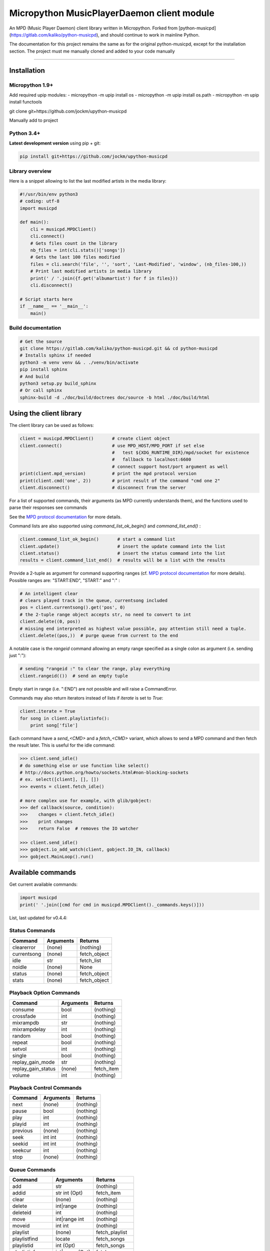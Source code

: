 Micropython MusicPlayerDaemon client module
*******************************************

An MPD (Music Player Daemon) client library written in Micropython.  Forked from [python-musicpd](https://gitlab.com/kaliko/python-musicpd), and should continue to work in mainline Python.

The documentation for this project remains the same as for the original python-musicpd, except for the installation section.  The project must me manually cloned and added to your code manually

----

Installation
=============

Micropython 1.9+
----------------

Add required upip modules:
- micropython -m upip install os
- micropython -m upip install os.path
- micropython -m upip install functools

git clone git+https://github.com/jockm/upython-musicpd

Manually add to project

Python 3.4+
-----------
**Latest development version** using pip + git:

.. code:: bash

    pip install git+https://github.com/jockm/upython-musicpd


Library overview
----------------
Here is a snippet allowing to list the last modified artists in the media library:

.. code:: python3

        #!/usr/bin/env python3
        # coding: utf-8
        import musicpd

        def main():
            cli = musicpd.MPDClient()
            cli.connect()
            # Gets files count in the library
            nb_files = int(cli.stats()['songs'])
            # Gets the last 100 files modified
            files = cli.search('file', '', 'sort', 'Last-Modified', 'window', (nb_files-100,))
            # Print last modified artists in media library
            print(' / '.join({f.get('albumartist') for f in files}))
            cli.disconnect()

        # Script starts here
        if __name__ == '__main__':
            main()


Build documentation
--------------------

.. code:: bash

    # Get the source
    git clone https://gitlab.com/kaliko/python-musicpd.git && cd python-musicpd
    # Installs sphinx if needed
    python3 -m venv venv && . ./venv/bin/activate
    pip install sphinx
    # And build
    python3 setup.py build_sphinx
    # Or call sphinx
    sphinx-build -d ./doc/build/doctrees doc/source -b html ./doc/build/html

Using the client library
=========================

The client library can be used as follows:

.. code-block:: python

    client = musicpd.MPDClient()       # create client object
    client.connect()                   # use MPD_HOST/MPD_PORT if set else
                                       #   test ${XDG_RUNTIME_DIR}/mpd/socket for existence
                                       #   fallback to localhost:6600
                                       # connect support host/port argument as well
    print(client.mpd_version)          # print the mpd protocol version
    print(client.cmd('one', 2))        # print result of the command "cmd one 2"
    client.disconnect()                # disconnect from the server

For a list of supported commands, their arguments (as MPD currently understands
them), and the functions used to parse their responses see commands

See the `MPD protocol documentation`_ for more details.

Command lists are also supported using `command_list_ok_begin()` and
`command_list_end()` :

.. code-block:: python

    client.command_list_ok_begin()       # start a command list
    client.update()                      # insert the update command into the list
    client.status()                      # insert the status command into the list
    results = client.command_list_end()  # results will be a list with the results

Provide a 2-tuple as argument for command supporting ranges (cf. `MPD protocol documentation`_ for more details).
Possible ranges are: "START:END", "START:" and ":" :

.. code-block:: python

    # An intelligent clear
    # clears played track in the queue, currentsong included
    pos = client.currentsong().get('pos', 0)
    # the 2-tuple range object accepts str, no need to convert to int
    client.delete((0, pos))
    # missing end interpreted as highest value possible, pay attention still need a tuple.
    client.delete((pos,))  # purge queue from current to the end

A notable case is the `rangeid` command allowing an empty range specified
as a single colon as argument (i.e. sending just ":"):

.. code-block:: python

    # sending "rangeid :" to clear the range, play everything
    client.rangeid(())  # send an empty tuple

Empty start in range (i.e. ":END") are not possible and will raise a CommandError.


Commands may also return iterators instead of lists if `iterate` is set to
`True`:

.. code-block:: python

    client.iterate = True
    for song in client.playlistinfo():
        print song['file']

Each command have a *send\_<CMD>* and a *fetch\_<CMD>* variant, which allows to
send a MPD command and then fetch the result later.
This is useful for the idle command:

.. code-block:: python

    >>> client.send_idle()
    # do something else or use function like select()
    # http://docs.python.org/howto/sockets.html#non-blocking-sockets
    # ex. select([client], [], [])
    >>> events = client.fetch_idle()

    # more complex use for example, with glib/gobject:
    >>> def callback(source, condition):
    >>>    changes = client.fetch_idle()
    >>>    print changes
    >>>    return False  # removes the IO watcher

    >>> client.send_idle()
    >>> gobject.io_add_watch(client, gobject.IO_IN, callback)
    >>> gobject.MainLoop().run()


.. _MPD protocol documentation: http://www.musicpd.org/doc/protocol/

.. _commands:

Available commands
==================

Get current available commands:

.. code-block:: python

   import musicpd
   print(' '.join([cmd for cmd in musicpd.MPDClient()._commands.keys()]))


List, last updated for v0.4.4:

Status Commands
------------------
+-----------------+-----------------------+------------------+
| Command         | Arguments             | Returns          |
+=================+=======================+==================+
|clearerror       | (none)                |  (nothing)       |
+-----------------+-----------------------+------------------+
|currentsong      | (none)                |  fetch_object    |
+-----------------+-----------------------+------------------+
|idle             | str                   |  fetch_list      |
+-----------------+-----------------------+------------------+
|noidle           | (none)                |  None            |
+-----------------+-----------------------+------------------+
|status           | (none)                |  fetch_object    |
+-----------------+-----------------------+------------------+
|stats            | (none)                |  fetch_object    |
+-----------------+-----------------------+------------------+

Playback Option Commands
------------------------
+------------------+-----------------------+------------------+
| Command          | Arguments             | Returns          |
+==================+=======================+==================+
|consume           | bool                  |  (nothing)       |
+------------------+-----------------------+------------------+
|crossfade         | int                   |  (nothing)       |
+------------------+-----------------------+------------------+
|mixrampdb         | str                   |  (nothing)       |
+------------------+-----------------------+------------------+
|mixrampdelay      | int                   |  (nothing)       |
+------------------+-----------------------+------------------+
|random            | bool                  |  (nothing)       |
+------------------+-----------------------+------------------+
|repeat            | bool                  |  (nothing)       |
+------------------+-----------------------+------------------+
|setvol            | int                   |  (nothing)       |
+------------------+-----------------------+------------------+
|single            | bool                  |  (nothing)       |
+------------------+-----------------------+------------------+
|replay_gain_mode  | str                   |  (nothing)       |
+------------------+-----------------------+------------------+
|replay_gain_status| (none)                |  fetch_item      |
+------------------+-----------------------+------------------+
|volume            |int                    |  (nothing)       |
+------------------+-----------------------+------------------+


Playback Control Commands
-------------------------
+-----------------+--------------------+------------------+
| Command         | Arguments          | Returns          |
+=================+====================+==================+
|next             | (none)             | (nothing)        |
+-----------------+--------------------+------------------+
|pause            | bool               | (nothing)        |
+-----------------+--------------------+------------------+
|play             | int                | (nothing)        |
+-----------------+--------------------+------------------+
|playid           | int                | (nothing)        |
+-----------------+--------------------+------------------+
|previous         | (none)             | (nothing)        |
+-----------------+--------------------+------------------+
|seek             | int int            | (nothing)        |
+-----------------+--------------------+------------------+
|seekid           | int int            | (nothing)        |
+-----------------+--------------------+------------------+
|seekcur          | int                | (nothing)        |
+-----------------+--------------------+------------------+
|stop             | (none)             | (nothing)        |
+-----------------+--------------------+------------------+

Queue Commands
--------------
+-----------------+--------------------+------------------+
| Command         | Arguments          | Returns          |
+=================+====================+==================+
|add              | str                | (nothing)        |
+-----------------+--------------------+------------------+
|addid            | str int (Opt)      | fetch_item       |
+-----------------+--------------------+------------------+
|clear            | (none)             | (nothing)        |
+-----------------+--------------------+------------------+
|delete           | int|range          | (nothing)        |
+-----------------+--------------------+------------------+
|deleteid         | int                | (nothing)        |
+-----------------+--------------------+------------------+
|move             | int|range int      | (nothing)        |
+-----------------+--------------------+------------------+
|moveid           | int int            | (nothing)        |
+-----------------+--------------------+------------------+
|playlist         | (none)             | fetch_playlist   |
+-----------------+--------------------+------------------+
|playlistfind     | locate             | fetch_songs      |
+-----------------+--------------------+------------------+
|playlistid       | int (Opt)          | fetch_songs      |
+-----------------+--------------------+------------------+
|playlistinfo     | int|range (Opt)    | fetch_songs      |
+-----------------+--------------------+------------------+
|playlistsearch   | locate             | fetch_songs      |
+-----------------+--------------------+------------------+
|plchanges        | int                | fetch_songs      |
+-----------------+--------------------+------------------+
|plchangesposid   | int                | fetch_changes    |
+-----------------+--------------------+------------------+
|prio             | int int|range      | (nothing)        |
+-----------------+--------------------+------------------+
|prioid           | int int            | (nothing)        |
+-----------------+--------------------+------------------+
|rangeid          | int range          | (nothing)        |
+-----------------+--------------------+------------------+
|shuffle          | range (Opt)        | (nothing)        |
+-----------------+--------------------+------------------+
|swap             | int int            | (nothing)        |
+-----------------+--------------------+------------------+
|swapid           | int int            | (nothing)        |
+-----------------+--------------------+------------------+
|addtagid         | int str str        | (nothing)        |
+-----------------+--------------------+------------------+
|cleartagid       | int str (Opt)      | (nothing)        |
+-----------------+--------------------+------------------+

Stored Playlist Commands
------------------------
+-----------------+--------------------+------------------+
| Command         | Arguments          | Returns          |
+=================+====================+==================+
|listplaylist     | str                | fetch_list       |
+-----------------+--------------------+------------------+
|listplaylistinfo | str                | fetch_songs      |
+-----------------+--------------------+------------------+
|listplaylists    | (none)             | fetch_playlists  |
+-----------------+--------------------+------------------+
|load             | str range (Opt)    | (nothing)        |
+-----------------+--------------------+------------------+
|playlistadd      | str str            | (nothing)        |
+-----------------+--------------------+------------------+
|playlistclear    | str                | (nothing)        |
+-----------------+--------------------+------------------+
|playlistdelete   | str int            | (nothing)        |
+-----------------+--------------------+------------------+
|playlistmove     | str int int        | (nothing)        |
+-----------------+--------------------+------------------+
|rename           | str str            | (nothing)        |
+-----------------+--------------------+------------------+
|rm               | str                | (nothing)        |
+-----------------+--------------------+------------------+
|save             | str                | (nothing)        |
+-----------------+--------------------+------------------+

Database Commands
-----------------
+-----------------+----------------------------------------+----------------+
| Command         | Arguments                              | Returns        |
+=================+========================================+================+
|albumart         | str int                                | fetch_object   |
+-----------------+----------------------------------------+----------------+
|count            | str str                                | fetch_object   |
+-----------------+----------------------------------------+----------------+
|count            | group str                              | fetch_object   |
+-----------------+----------------------------------------+----------------+
|find             | str str str str (Opt)...               | fetch_songs    |
+-----------------+----------------------------------------+----------------+
|findadd          | str str str str (Opt)                  | (nothing)      |
+-----------------+----------------------------------------+----------------+
|list             | str str str (Opt)...group str (Opt)... | fetch_list     |
+-----------------+----------------------------------------+----------------+
|listall          | str (Opt)                              | fetch_database |
+-----------------+----------------------------------------+----------------+
|listallinfo      | str (Opt)                              | fetch_database |
+-----------------+----------------------------------------+----------------+
|listfiles        | str                                    | fetch_database |
+-----------------+----------------------------------------+----------------+
|lsinfo           | str (Opt)                              | fetch_database |
+-----------------+----------------------------------------+----------------+
|readcomments     | str (Opt)                              | fetch_object   |
+-----------------+----------------------------------------+----------------+
|search           | str str str str (Opt)...               | fetch_song     |
+-----------------+----------------------------------------+----------------+
|searchadd        | str str str str (Opt)...               | (nothing)      |
+-----------------+----------------------------------------+----------------+
|searchaddpl      | str str str str str (Opt)...           | (nothing)      |
+-----------------+----------------------------------------+----------------+
|update           | str (Opt)                              | fetch_item     |
+-----------------+----------------------------------------+----------------+
|rescan           | str (Opt)                              | fetch_item     |
+-----------------+----------------------------------------+----------------+

Mounts and neighbors
---------------------
+-----------------+--------------------+------------------+
| Command         | Arguments          | Returns          |
+=================+====================+==================+
|mount            | str str            | (nothing)        |
+-----------------+--------------------+------------------+
|unmount          | str                | (nothing)        |
+-----------------+--------------------+------------------+
|listmounts       | (none)             | fetch_mounts     |
+-----------------+--------------------+------------------+
|listneighbors    | (none)             | fetch_neighbors  |
+-----------------+--------------------+------------------+

Sticker Commands
----------------
+-----------------+--------------------+------------------+
| Command         | Arguments          | Returns          |
+=================+====================+==================+
|sticker   get    | str str str        | fetch_item       |
+-----------------+--------------------+------------------+
|sticker   set    | str str str str    | (nothing)        |
+-----------------+--------------------+------------------+
|sticker   delete | str str str (Opt)  | (nothing)        |
+-----------------+--------------------+------------------+
|sticker   list   | str str            | fetch_list       |
+-----------------+--------------------+------------------+
|sticker   find   | str str str        | fetch_songs      |
+-----------------+--------------------+------------------+

Connection Commands
-------------------                                       
+------------------+--------------------+------------------+
| Command          | Arguments          | Returns          |
+==================+====================+==================+
|close             | (none)             | None             |
+------------------+--------------------+------------------+
|kill              | (none)             | None             |
+------------------+--------------------+------------------+
|password          |  str               | (nothing)        |
+------------------+--------------------+------------------+
|ping              | (none)             | (nothing)        |
+------------------+--------------------+------------------+
|tagtypes          | (none)             | fetch_list       |
+------------------+--------------------+------------------+
|tagtypes disable: | str str (Opt)...   | (nothing)        |
+------------------+--------------------+------------------+
|tagtypes enable:  | str str (Opt)...   | (nothing)        |
+------------------+--------------------+------------------+
|tagtypes clear:   | (none)             | (nothing)        |
+------------------+--------------------+------------------+
|tagtypes all:     | (none)             | (nothing)        |
+------------------+--------------------+------------------+

Partition Commands
------------------
+------------------+--------------------+------------------+
| Command          | Arguments          | Returns          |
+==================+====================+==================+
|partition         | str                | (nothing)        |
+------------------+--------------------+------------------+
|listpartitions    | (none)             | fetch_list       |
+------------------+--------------------+------------------+
|newpartition      | str                | (nothing)        |
+------------------+--------------------+------------------+
                                                           
Audio Output Commands
---------------------
+------------------+--------------------+------------------+
| Command          | Arguments          | Returns          |
+==================+====================+==================+
|disableoutput     | int                | (nothing)        |
+------------------+--------------------+------------------+
|enableoutput      | int                | (nothing)        |
+------------------+--------------------+------------------+
|toggleoutput      | int                | (nothing)        |
+------------------+--------------------+------------------+
|outputs           | (none)             | fetch_outputs    |
+------------------+--------------------+------------------+
|outputset         | str str str        | (nothing)        |
+------------------+--------------------+------------------+

Reflection Commands
-------------------
+------------------+--------------------+------------------+
| Command          | Arguments          | Returns          |
+==================+====================+==================+
| config           | (none)             | fetch_object     |
+------------------+--------------------+------------------+
| commands         | (none)             | fetch_list       |
+------------------+--------------------+------------------+
| notcommands      | (none)             | fetch_list       |
+------------------+--------------------+------------------+
| urlhandlers      | (none)             | fetch_list       |
+------------------+--------------------+------------------+
| decoders         | (none)             | fetch_plugins    |
+------------------+--------------------+------------------+

----

:Documentation: https://kaliko.gitlab.io/python-musicpd
:MPD Protocol:  https://www.musicpd.org/doc/html/protocol.html
:Code:          https://github.com/jockm/upython-musicpd
:Dependencies:  None
:Compatibility: Micropython 1.9+ / Python 3.4+
:Licence:       GNU LGPLv3
